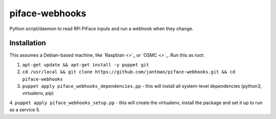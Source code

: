 piface-webhooks
===============

Python script/daemon to read RPi PiFace inputs and run a webhook when they change.

Installation
-------------

This assumes a Debian-based machine, like `Raspbian <>`_ or `OSMC <>`_. Run this as root:

1. ``apt-get update && apt-get install -y puppet git``
2. ``cd /usr/local && git clone https://github.com/jantman/piface-webhooks.git && cd piface-webhooks``
3. ``puppet apply piface_webhooks_dependencies.pp`` - this will install all system-level dependencies (python3, virtualenv, pip)
4. ``puppet apply piface_webhooks_setup.pp`` - this will create the virtualenv, install the package and set it up to run as a service
5. 
